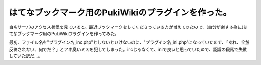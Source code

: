 はてなブックマーク用のPukiWikiのプラグインを作った。
====================================================

自宅サーバのアクセス状況を見ていると、最近ブックマークをしてくださっている方が増えてきたので、(自分が楽する為に)はてなブックマーク用のPukiWikiプラグインを作ってみた。



最初、ファイル名を"プラグイン名_inc.php"としないといけないのに、"プラグイン名_ini.php"になっていたので、「あれ、全然反映されない、何でだ？」とアホ臭いミスを犯してしまった。incじゃなくて、iniで良いと思っていたので、認識の段階で失敗していた訳だ…。






.. author:: default
.. categories:: error
.. tags::
.. comments::
